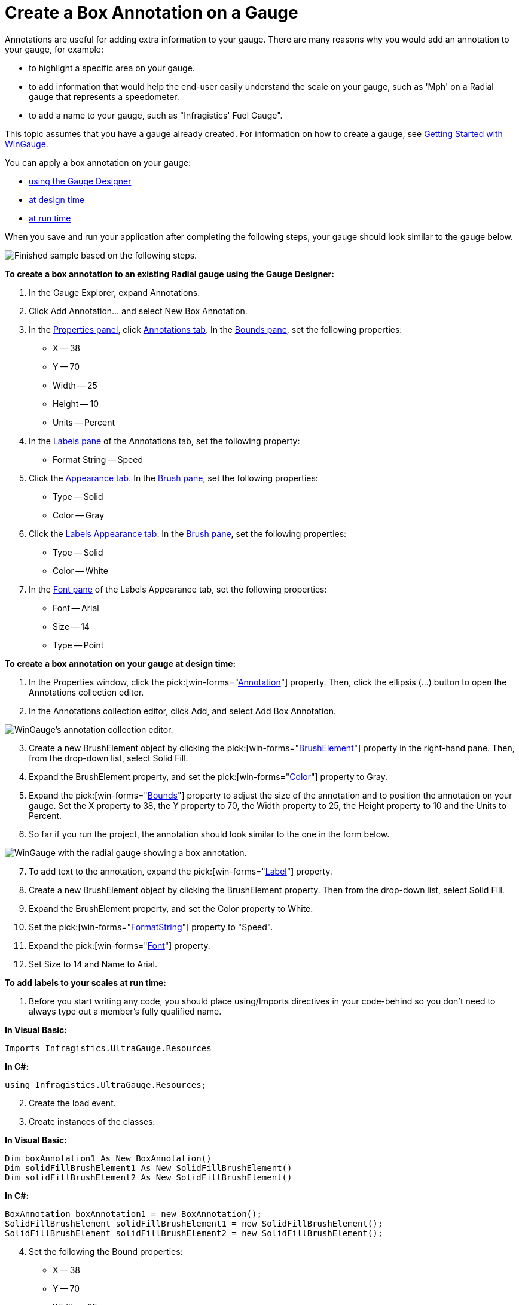 ﻿////

|metadata|
{
    "name": "wingauge-create-a-box-annotation-on-a-gauge",
    "controlName": ["WinGauge"],
    "tags": ["Charting"],
    "guid": "{D408B4A0-1FC5-4226-A219-CF40C4B33566}",  
    "buildFlags": [],
    "createdOn": "0001-01-01T00:00:00Z"
}
|metadata|
////

= Create a Box Annotation on a Gauge

Annotations are useful for adding extra information to your gauge. There are many reasons why you would add an annotation to your gauge, for example:

* to highlight a specific area on your gauge.
* to add information that would help the end-user easily understand the scale on your gauge, such as 'Mph' on a Radial gauge that represents a speedometer.
* to add a name to your gauge, such as "Infragistics' Fuel Gauge".

This topic assumes that you have a gauge already created. For information on how to create a gauge, see link:wingauge-getting-started-with-wingauge.html[Getting Started with WinGauge].

You can apply a box annotation on your gauge:

* <<gaugeDesigner,using the Gauge Designer>>
* <<designTime,at design time>>
* <<runTime,at run time>>

When you save and run your application after completing the following steps, your gauge should look similar to the gauge below.

image::images/Gauge_How_Do_I_Create_Annotations_03.png[Finished sample based on the following steps.]

[[gaugeDesigner]]
*To create a box annotation to an existing Radial gauge using the Gauge Designer:*

[start=1]
. In the Gauge Explorer, expand Annotations.
[start=2]
. Click Add Annotation... and select New Box Annotation.
[start=3]
. In the link:wingauge-properties-panel.html[Properties panel], click link:wingauge-annotations-tab.html[Annotations tab]. In the link:wingauge-annotations-bounds-pane.html[Bounds pane], set the following properties:

** X -- 38
** Y -- 70
** Width -- 25
** Height -- 10
** Units -- Percent

[start=4]
. In the link:wingauge-labels-pane.html[Labels pane] of the Annotations tab, set the following property:

** Format String -- Speed

[start=5]
. Click the link:wingauge-appearance-tab.html[Appearance tab.] In the link:wingauge-brush-pane.html[Brush pane], set the following properties:

** Type -- Solid
** Color -- Gray

[start=6]
. Click the link:wingauge-labels-appearance-tab.html[Labels Appearance tab]. In the link:wingauge-brush-pane.html[Brush pane], set the following properties:

** Type -- Solid
** Color -- White

[start=7]
. In the link:wingauge-font-pane.html[Font pane] of the Labels Appearance tab, set the following properties:

** Font -- Arial
** Size -- 14
** Type -- Point

[[designTime]]
*To create a box annotation on your gauge at design time:*

[start=1]
. In the Properties window, click the  pick:[win-forms="link:{ApiPlatform}win.ultrawingauge{ApiVersion}~infragistics.ultragauge.resources.gaugeannotation.html[Annotation]"]  property. Then, click the ellipsis (…) button to open the Annotations collection editor.
[start=2]
. In the Annotations collection editor, click Add, and select Add Box Annotation.

image::images/Gauge_How_Do_I_Create_Annotations_01.png[WinGauge's annotation collection editor.]

[start=3]
. Create a new BrushElement object by clicking the  pick:[win-forms="link:{ApiPlatform}win.ultrawingauge{ApiVersion}~infragistics.ultragauge.resources.brushelement.html[BrushElement]"]  property in the right-hand pane. Then, from the drop-down list, select Solid Fill.
[start=4]
. Expand the BrushElement property, and set the  pick:[win-forms="link:{ApiPlatform}win.ultrawingauge{ApiVersion}~infragistics.ultragauge.resources.solidfillbrushelement~color.html[Color]"]  property to Gray.
[start=5]
. Expand the  pick:[win-forms="link:{ApiPlatform}win.ultrawingauge{ApiVersion}~infragistics.ultragauge.resources.boundedannotation~bounds.html[Bounds]"]  property to adjust the size of the annotation and to position the annotation on your gauge. Set the X property to 38, the Y property to 70, the Width property to 25, the Height property to 10 and the Units to Percent.
[start=6]
. So far if you run the project, the annotation should look similar to the one in the form below.

image::images/Gauge_How_Do_I_Create_Annotations_02.png[WinGauge with the radial gauge showing a box annotation.]

[start=7]
. To add text to the annotation, expand the  pick:[win-forms="link:{ApiPlatform}win.ultrawingauge{ApiVersion}~infragistics.ultragauge.resources.radialgaugescale~labels.html[Label]"]  property.
[start=8]
. Create a new BrushElement object by clicking the BrushElement property. Then from the drop-down list, select Solid Fill.
[start=9]
. Expand the BrushElement property, and set the Color property to White.
[start=10]
. Set the  pick:[win-forms="link:{ApiPlatform}win.ultrawingauge{ApiVersion}~infragistics.ultragauge.resources.labelappearance~formatstring.html[FormatString]"]  property to "Speed".
[start=11]
. Expand the  pick:[win-forms="link:{ApiPlatform}win.ultrawingauge{ApiVersion}~infragistics.ultragauge.resources.labelappearance~font.html[Font]"]  property.
[start=12]
. Set Size to 14 and Name to Arial.

[[runTime]]
*To add labels to your scales at run time:*

[start=1]
. Before you start writing any code, you should place using/Imports directives in your code-behind so you don't need to always type out a member's fully qualified name.

*In Visual Basic:*

----
Imports Infragistics.UltraGauge.Resources
----

*In C#:*

----
using Infragistics.UltraGauge.Resources;
----

[start=2]
. Create the load event.
[start=3]
. Create instances of the classes:

*In Visual Basic:*

----
Dim boxAnnotation1 As New BoxAnnotation()
Dim solidFillBrushElement1 As New SolidFillBrushElement()
Dim solidFillBrushElement2 As New SolidFillBrushElement()
----

*In C#:*

----
BoxAnnotation boxAnnotation1 = new BoxAnnotation();
SolidFillBrushElement solidFillBrushElement1 = new SolidFillBrushElement();
SolidFillBrushElement solidFillBrushElement2 = new SolidFillBrushElement();
----

[start=4]
. Set the following the Bound properties:

** X -- 38
** Y -- 70
** Width -- 25
** Height -- 10
** Units -- Percent

*In Visual Basic:*

----
boxAnnotation1.Bounds = New System.Drawing.Rectangle(38, 70, 25, 10)
boxAnnotation1.BoundsMeasure = Infragistics.UltraGauge.Resources.Measure.Percent
----

*In C#:*

----
boxAnnotation1.Bounds = new System.Drawing.Rectangle(38, 70, 25, 10);
boxAnnotation1.BoundsMeasure = Infragistics.UltraGauge.Resources.Measure.Percent;
----

[start=5]
. Set the following the Annotation color properties:

** Type -- Solid
** Color -- Gray

*In Visual Basic:*

----
solidFillBrushElement1.Color = System.Drawing.Color.Gray
boxAnnotation1.BrushElement = solidFillBrushElement1
----

*In C#:*

----
solidFillBrushElement1.Color = System.Drawing.Color.Gray;
boxAnnotation1.BrushElement = solidFillBrushElement1;
----

[start=6]
. Set the following the Font color properties:

** Type -- Solid
** Color -- White

*In Visual Basic:*

----
solidFillBrushElement2.Color = System.Drawing.Color.White
boxAnnotation1.Label.BrushElement = solidFillBrushElement2
----

*In C#:*

----
solidFillBrushElement2.Color = System.Drawing.Color.White;
boxAnnotation1.Label.BrushElement = solidFillBrushElement2;
----

[start=7]
. Set the following the Font properties:

** Font -- Arial
** Size -- 14
** Type -- Point

*In Visual Basic:*

----
boxAnnotation1.Label.Font = New System.Drawing.Font("Arial", 14.0F)
----

*In C#:*

----
boxAnnotation1.Label.Font = new System.Drawing.Font("Arial", 14F);
----

[start=8]
. Set the following the Format string to Speed:

*In Visual Basic:*

----
boxAnnotation1.Label.FormatString = "Speed"
----

*In C#:*

----
boxAnnotation1.Label.FormatString = "Speed";
----

[start=9]
. Add the annotation to your gauge.

*In Visual Basic:*

----
me.UltraGauge1.Annotations.Add(boxAnnotation1)
----

*In C#:*

----
this.ultraGauge1.Annotations.Add(boxAnnotation1);
----